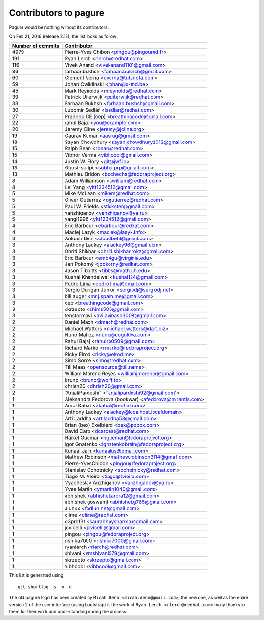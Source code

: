 Contributors to pagure
======================

Pagure would be nothing without its contributors.

On Feb 21, 2016 (release 2.13), the list looks as follow:

=================  ===========
Number of commits  Contributor
=================  ===========
  4979              Pierre-Yves Chibon <pingou@pingoured.fr>
   191              Ryan Lerch <rlerch@redhat.com>
   116              Vivek Anand <vivekanand1101@gmail.com>
    89              farhaanbukhsh <farhaan.bukhsh@gmail.com>
    60              Clement Verna <cverna@tutanota.com>
    59              Johan Cwiklinski <johan@x-tnd.be>
    45              Mark Reynolds <mreynolds@redhat.com>
    39              Patrick Uiterwijk <puiterwijk@redhat.com>
    33              Farhaan Bukhsh <farhaan.bukhsh@gmail.com>
    30              Lubomír Sedlář <lsedlar@redhat.com>
    27              Pradeep CE (cep) <breathingcode@gmail.com>
    22              rahul Bajaj <you@example.com>
    20              Jeremy Cline <jeremy@jcline.org>
    19              Gaurav Kumar <aavrug@gmail.com>
    18              Sayan Chowdhury <sayan.chowdhury2012@gmail.com>
    15              Ralph Bean <rbean@redhat.com>
    15              Vibhor Verma <vibhcool@gmail.com>
    14              Justin W. Flory <git@jwf.io>
    13              Ghost-script <subho.prp@gmail.com>
    13              Mathieu Bridon <bochecha@fedoraproject.org>
     8              Adam Williamson <awilliam@redhat.com>
     8              Lei Yang <yltt1234512@gmail.com>
     5              Mike McLean <mikem@redhat.com>
     5              Oliver Gutierrez <ogutierrez@redhat.com>
     5              Paul W. Frields <stickster@gmail.com>
     5              vanzhiganov <vanzhiganov@ya.ru>
     5              yangl1996 <yltt1234512@gmail.com>
     4              Eric Barbour <ebarbour@redhat.com>
     4              Maciej Lasyk <maciek@lasyk.info>
     3              Ankush Behl <cloudbehl@gmail.com>
     3              Anthony Lackey <alackey96@gmail.com>
     3              Dhriti Shikhar <dhriti.shikhar.rokz@gmail.com>
     3              Eric Barbour <emb4gu@virginia.edu>
     3              Jan Pokorný <jpokorny@redhat.com>
     3              Jason Tibbitts <tibbs@math.uh.edu>
     3              Kushal Khandelwal <kushal124@gmail.com>
     3              Pedro Lima <pedro.lima@gmail.com>
     3              Sergio Durigan Junior <sergiodj@sergiodj.net>
     3              bill auger <mr.j.spam.me@gmail.com>
     3              cep <breathingcode@gmail.com>
     3              skrzepto <shims506@gmail.com>
     3              tenstormavi <avi.avinash3008@gmail.com>
     2              Daniel Mach <dmach@redhat.com>
     2              Michael Watters <michael.watters@dart.biz>
     2              Nuno Maltez <nuno@cognitiva.com>
     2              Rahul Bajaj <rahulrb0509@gmail.com>
     2              Richard Marko <rmarko@fedoraproject.org>
     2              Ricky Elrod <ricky@elrod.me>
     2              Simo Sorce <simo@redhat.com>
     2              Till Maas <opensource@till.name>
     2              William Moreno Reyes <williamjmorenor@gmail.com>
     2              bruno <bruno@wolff.to>
     2              dhrish20 <dhrish20@gmail.com>
     2              “AnjaliPardeshi” <“anjalipardeshi92@gmail.com”>
     1              Aleksandra Fedorova (bookwar) <afedorova@mirantis.com>
     1              Amol Kahat <akahat@redhat.com>
     1              Anthony Lackey <alackey@localhost.localdomain>
     1              Arti Laddha <artiladdha53@gmail.com>
     1              Brian (bex) Exelbierd <bex@pobox.com>
     1              David Caro <dcaroest@redhat.com>
     1              Haikel Guemar <hguemar@fedoraproject.org>
     1              Igor Gnatenko <ignatenkobrain@fedoraproject.org>
     1              Kunaal Jain <kunaalus@gmail.com>
     1              Mathew Robinson <mathew.robinson3114@gmail.com>
     1              Pierre-YvesChibon <pingou@fedoraproject.org>
     1              Stanislav Ochotnicky <sochotnicky@redhat.com>
     1              Tiago M. Vieira <tiago@tvieira.com>
     1              Vyacheslav Anzhiganov <vanzhiganov@ya.ru>
     1              Yves Martin <ymartin1040@gmail.com>
     1              abhishek <abhishekarora12@gmail.com>
     1              abhishek goswami <abhishekg785@gmail.com>
     1              alunux <fadlun.net@gmail.com>
     1              clime <clime@redhat.com>
     1              d3prof3t <saurabhpysharma@gmail.com>
     1              jcvicelli <jcvicelli@gmail.com>
     1              pingou <pingou@fedoraproject.org>
     1              rishika7000 <rishika7000@gmail.com>
     1              ryanlerch <rlerch@redhat.com>
     1              shivani <smshivani579@gmail.com>
     1              skrzepto <skrzepto@gmail.com>
     1              vibhcool <vibhcool@gmail.com>
=================  ===========

This list is generated using

::

  git shortlog -s -n -e


The old pagure logo has been created by ``Micah Denn <micah.denn@gmail.com>``,
the new one, as well as the entire version 2 of the user interface (using
bootstrap) is the work of ``Ryan Lerch <rlerch@redhat.com>`` many thanks
to them for their work and understanding during the process.
